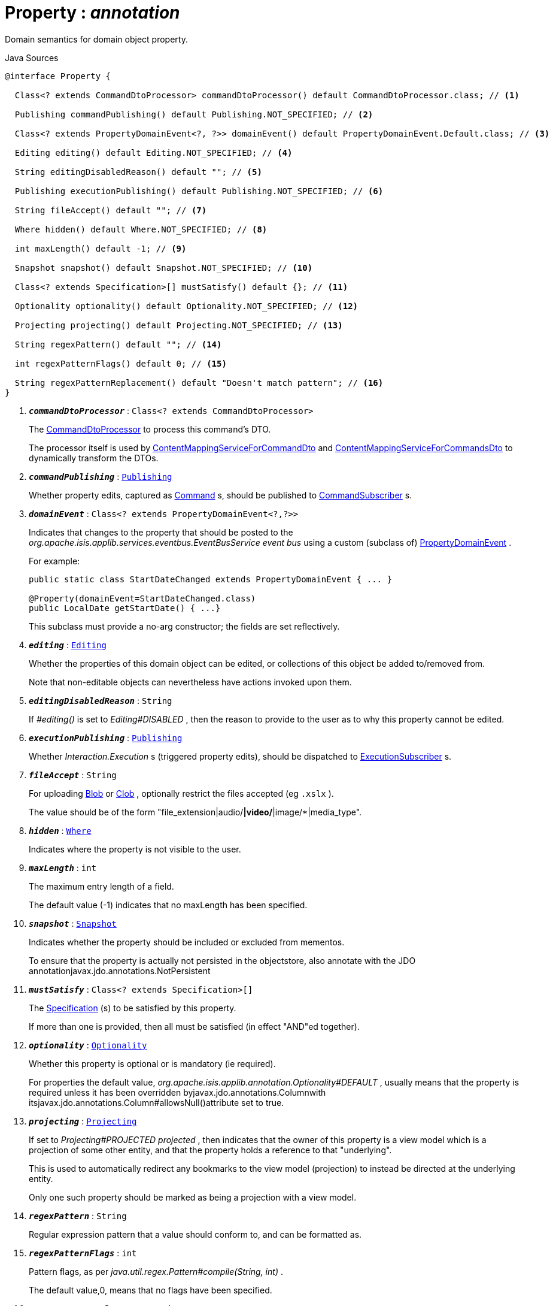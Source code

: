 = Property : _annotation_
:Notice: Licensed to the Apache Software Foundation (ASF) under one or more contributor license agreements. See the NOTICE file distributed with this work for additional information regarding copyright ownership. The ASF licenses this file to you under the Apache License, Version 2.0 (the "License"); you may not use this file except in compliance with the License. You may obtain a copy of the License at. http://www.apache.org/licenses/LICENSE-2.0 . Unless required by applicable law or agreed to in writing, software distributed under the License is distributed on an "AS IS" BASIS, WITHOUT WARRANTIES OR  CONDITIONS OF ANY KIND, either express or implied. See the License for the specific language governing permissions and limitations under the License.

Domain semantics for domain object property.

.Java Sources
[source,java]
----
@interface Property {

  Class<? extends CommandDtoProcessor> commandDtoProcessor() default CommandDtoProcessor.class; // <.>

  Publishing commandPublishing() default Publishing.NOT_SPECIFIED; // <.>

  Class<? extends PropertyDomainEvent<?, ?>> domainEvent() default PropertyDomainEvent.Default.class; // <.>

  Editing editing() default Editing.NOT_SPECIFIED; // <.>

  String editingDisabledReason() default ""; // <.>

  Publishing executionPublishing() default Publishing.NOT_SPECIFIED; // <.>

  String fileAccept() default ""; // <.>

  Where hidden() default Where.NOT_SPECIFIED; // <.>

  int maxLength() default -1; // <.>

  Snapshot snapshot() default Snapshot.NOT_SPECIFIED; // <.>

  Class<? extends Specification>[] mustSatisfy() default {}; // <.>

  Optionality optionality() default Optionality.NOT_SPECIFIED; // <.>

  Projecting projecting() default Projecting.NOT_SPECIFIED; // <.>

  String regexPattern() default ""; // <.>

  int regexPatternFlags() default 0; // <.>

  String regexPatternReplacement() default "Doesn't match pattern"; // <.>
}
----

<.> `[teal]#*_commandDtoProcessor_*#` : `Class<? extends CommandDtoProcessor>`
+
--
The xref:system:generated:index/applib/services/commanddto/processor/CommandDtoProcessor.adoc[CommandDtoProcessor] to process this command's DTO.

The processor itself is used by xref:system:generated:index/applib/services/commanddto/conmap/ContentMappingServiceForCommandDto.adoc[ContentMappingServiceForCommandDto] and xref:system:generated:index/applib/services/commanddto/conmap/ContentMappingServiceForCommandsDto.adoc[ContentMappingServiceForCommandsDto] to dynamically transform the DTOs.
--
<.> `[teal]#*_commandPublishing_*#` : `xref:system:generated:index/applib/annotation/Publishing.adoc[Publishing]`
+
--
Whether property edits, captured as xref:system:generated:index/applib/services/command/Command.adoc[Command] s, should be published to xref:system:generated:index/applib/services/publishing/spi/CommandSubscriber.adoc[CommandSubscriber] s.
--
<.> `[teal]#*_domainEvent_*#` : `Class<? extends PropertyDomainEvent<?,?>>`
+
--
Indicates that changes to the property that should be posted to the _org.apache.isis.applib.services.eventbus.EventBusService event bus_ using a custom (subclass of) xref:system:generated:index/applib/events/domain/PropertyDomainEvent.adoc[PropertyDomainEvent] .

For example:

----

public static class StartDateChanged extends PropertyDomainEvent { ... }

@Property(domainEvent=StartDateChanged.class)
public LocalDate getStartDate() { ...}
----

This subclass must provide a no-arg constructor; the fields are set reflectively.
--
<.> `[teal]#*_editing_*#` : `xref:system:generated:index/applib/annotation/Editing.adoc[Editing]`
+
--
Whether the properties of this domain object can be edited, or collections of this object be added to/removed from.

Note that non-editable objects can nevertheless have actions invoked upon them.
--
<.> `[teal]#*_editingDisabledReason_*#` : `String`
+
--
If _#editing()_ is set to _Editing#DISABLED_ , then the reason to provide to the user as to why this property cannot be edited.
--
<.> `[teal]#*_executionPublishing_*#` : `xref:system:generated:index/applib/annotation/Publishing.adoc[Publishing]`
+
--
Whether _Interaction.Execution_ s (triggered property edits), should be dispatched to xref:system:generated:index/applib/services/publishing/spi/ExecutionSubscriber.adoc[ExecutionSubscriber] s.
--
<.> `[teal]#*_fileAccept_*#` : `String`
+
--
For uploading xref:system:generated:index/applib/value/Blob.adoc[Blob] or xref:system:generated:index/applib/value/Clob.adoc[Clob] , optionally restrict the files accepted (eg `.xslx` ).

The value should be of the form "file_extension|audio/*|video/*|image/*|media_type".
--
<.> `[teal]#*_hidden_*#` : `xref:system:generated:index/applib/annotation/Where.adoc[Where]`
+
--
Indicates where the property is not visible to the user.
--
<.> `[teal]#*_maxLength_*#` : `int`
+
--
The maximum entry length of a field.

The default value (-1) indicates that no maxLength has been specified.
--
<.> `[teal]#*_snapshot_*#` : `xref:system:generated:index/applib/annotation/Snapshot.adoc[Snapshot]`
+
--
Indicates whether the property should be included or excluded from mementos.

To ensure that the property is actually not persisted in the objectstore, also annotate with the JDO annotationjavax.jdo.annotations.NotPersistent
--
<.> `[teal]#*_mustSatisfy_*#` : `Class<? extends Specification>[]`
+
--
The xref:system:generated:index/applib/spec/Specification.adoc[Specification] (s) to be satisfied by this property.

If more than one is provided, then all must be satisfied (in effect "AND"ed together).
--
<.> `[teal]#*_optionality_*#` : `xref:system:generated:index/applib/annotation/Optionality.adoc[Optionality]`
+
--
Whether this property is optional or is mandatory (ie required).

For properties the default value, _org.apache.isis.applib.annotation.Optionality#DEFAULT_ , usually means that the property is required unless it has been overridden byjavax.jdo.annotations.Columnwith itsjavax.jdo.annotations.Column#allowsNull()attribute set to true.
--
<.> `[teal]#*_projecting_*#` : `xref:system:generated:index/applib/annotation/Projecting.adoc[Projecting]`
+
--
If set to _Projecting#PROJECTED projected_ , then indicates that the owner of this property is a view model which is a projection of some other entity, and that the property holds a reference to that "underlying".

This is used to automatically redirect any bookmarks to the view model (projection) to instead be directed at the underlying entity.

Only one such property should be marked as being a projection with a view model.
--
<.> `[teal]#*_regexPattern_*#` : `String`
+
--
Regular expression pattern that a value should conform to, and can be formatted as.
--
<.> `[teal]#*_regexPatternFlags_*#` : `int`
+
--
Pattern flags, as per _java.util.regex.Pattern#compile(String, int)_ .

The default value,0, means that no flags have been specified.
--
<.> `[teal]#*_regexPatternReplacement_*#` : `String`
+
--
Replacement text for the pattern in generated error message.
--

